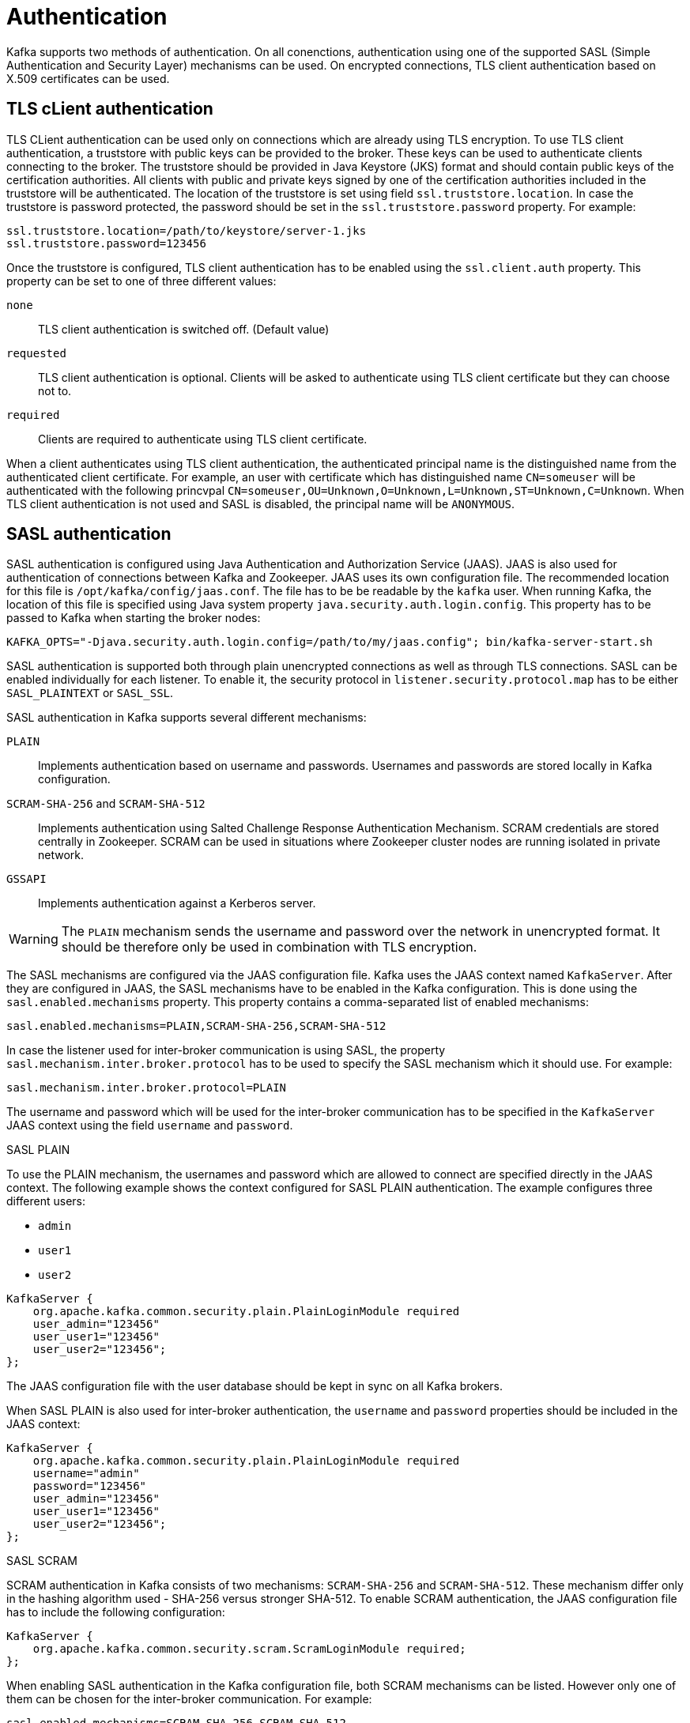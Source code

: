 // Module included in the following assemblies:
//
// assembly-kafka-encryption-and-authentication.adoc

[id='con-kafka-authentication-{context}']

= Authentication

Kafka supports two methods of authentication.
On all conenctions, authentication using one of the supported SASL (Simple Authentication and Security Layer) mechanisms can be used.
On encrypted connections, TLS client authentication based on X.509 certificates can be used.

== TLS cLient authentication

TLS CLient authentication can be used only on connections which are already using TLS encryption.
To use TLS client authentication, a truststore with public keys can be provided to the broker.
These keys can be used to authenticate clients connecting to the broker.
The truststore should be provided in Java Keystore (JKS) format and should contain public keys of the certification authorities.
All clients with public and private keys signed by one of the certification authorities included in the truststore will be authenticated.
The location of the truststore is set using field `ssl.truststore.location`.
In case the truststore is password protected, the password should be set in the `ssl.truststore.password` property.
For example:

[source]
ssl.truststore.location=/path/to/keystore/server-1.jks
ssl.truststore.password=123456

Once the truststore is configured, TLS client authentication has to be enabled using the `ssl.client.auth` property.
This property can be set to one of three different values:

`none`::
TLS client authentication is switched off. (Default value)

`requested`::
TLS client authentication is optional.
Clients will be asked to authenticate using TLS client certificate but they can choose not to.

`required`::
Clients are required to authenticate using TLS client certificate.

When a client authenticates using TLS client authentication, the authenticated principal name is the distinguished name from the authenticated client certificate.
For example, an user with certificate which has distinguished name `CN=someuser` will be authenticated with the following princvpal `CN=someuser,OU=Unknown,O=Unknown,L=Unknown,ST=Unknown,C=Unknown`.
When TLS client authentication is not used and SASL is disabled, the principal name will be `ANONYMOUS`.

== SASL authentication

SASL authentication is configured using Java Authentication and Authorization Service (JAAS).
JAAS is also used for authentication of connections between Kafka and Zookeeper.
JAAS uses its own configuration file.
The recommended location for this file is `/opt/kafka/config/jaas.conf`.
The file has to be be readable by the `kafka` user.
When running Kafka, the location of this file is specified using Java system property  `java.security.auth.login.config`.
This property has to be passed to Kafka when starting the broker nodes:

[source]
KAFKA_OPTS="-Djava.security.auth.login.config=/path/to/my/jaas.config"; bin/kafka-server-start.sh

SASL authentication is supported both through plain unencrypted connections as well as through TLS connections.
SASL can be enabled individually for each listener.
To enable it, the security protocol in `listener.security.protocol.map` has to be either `SASL_PLAINTEXT` or `SASL_SSL`.

SASL authentication in Kafka supports several different mechanisms:

`PLAIN`::
Implements authentication based on username and passwords.
Usernames and passwords are stored locally in Kafka configuration.

`SCRAM-SHA-256` and `SCRAM-SHA-512`::
Implements authentication using Salted Challenge Response Authentication Mechanism.
SCRAM credentials are stored centrally in Zookeeper.
SCRAM can be used in situations where Zookeeper cluster nodes are running isolated in private network.

`GSSAPI`::
Implements authentication against a Kerberos server.

WARNING: The `PLAIN` mechanism sends the username and password over the network in unencrypted format.
It should be therefore only be used in combination with TLS encryption.

The SASL mechanisms are configured via the JAAS configuration file.
Kafka uses the JAAS context named `KafkaServer`.
After they are configured in JAAS, the SASL mechanisms have to be enabled in the Kafka configuration.
This is done using the `sasl.enabled.mechanisms` property.
This property contains a comma-separated list of enabled mechanisms:

[source]
sasl.enabled.mechanisms=PLAIN,SCRAM-SHA-256,SCRAM-SHA-512

In case the listener used for inter-broker communication is using SASL, the property `sasl.mechanism.inter.broker.protocol` has to be used to specify the SASL mechanism which it should use.
For example:

[source]
sasl.mechanism.inter.broker.protocol=PLAIN

The username and password which will be used for the inter-broker communication has to be specified in the `KafkaServer` JAAS context using the field `username` and `password`.

.SASL PLAIN

To use the PLAIN mechanism, the usernames and password which are allowed to connect are specified directly in the JAAS context.
The following example shows the context configured for SASL PLAIN authentication.
The example configures three different users:

- `admin`
- `user1`
- `user2`

[source]
----
KafkaServer {
    org.apache.kafka.common.security.plain.PlainLoginModule required
    user_admin="123456"
    user_user1="123456"
    user_user2="123456";
};
----

The JAAS configuration file with the user database should be kept in sync on all Kafka brokers.

When SASL PLAIN is also used for inter-broker authentication, the `username` and `password` properties should
be included in the JAAS context:

[source]
----
KafkaServer {
    org.apache.kafka.common.security.plain.PlainLoginModule required
    username="admin"
    password="123456"
    user_admin="123456"
    user_user1="123456"
    user_user2="123456";
};
----

.SASL SCRAM

SCRAM authentication in Kafka consists of two mechanisms: `SCRAM-SHA-256` and `SCRAM-SHA-512`.
These mechanism differ only in the hashing algorithm used - SHA-256 versus stronger SHA-512.
To enable SCRAM authentication, the JAAS configuration file has to include the following configuration:

[source]
KafkaServer {
    org.apache.kafka.common.security.scram.ScramLoginModule required;
};

When enabling SASL authentication in the Kafka configuration file, both SCRAM mechanisms can be listed.
However only one of them can be chosen for the inter-broker communication.
For example:

[source]
sasl.enabled.mechanisms=SCRAM-SHA-256,SCRAM-SHA-512
sasl.mechanism.inter.broker.protocol=SCRAM-SHA-512

User credentials for the SCRAM mechanism are stored in Zookeeper.
The `kafka-configs.sh` Command line tool can be used to manage them.
For example to add user `user1` with password `123456`, the following command can be used:

[source]
bin/kafka-configs.sh --zookeeper zoo1.my-domain.com:2181 --alter --add-config 'SCRAM-SHA-256=[password=123456],SCRAM-SHA-512=[password=123456]' --entity-type users --entity-name user1

To delete a user credential use:

[source]
bin/kafka-configs.sh --zookeeper zoo1.my-domain.com:2181 --alter --delete-config 'SCRAM-SHA-512' --entity-type users --entity-name user1

.SASL GSSAPI

The SASL mechanism used for authentication using Kerberos is called `GSSAPI`.
To configure Kerberos SASL authentication, the following configuration should be added to the JAAS configuration file:

[source]
KafkaServer {
    com.sun.security.auth.module.Krb5LoginModule required
    useKeyTab=true
    storeKey=true
    keyTab="/etc/security/keytabs/kafka_server.keytab"
    principal="kafka/kafka1.hostname.com@EXAMPLE.COM";
};

The domain name in the Kerberos principal has to be always in upper case.

In addition to the JAAS configuration, the Kerberos service name needs to be specified in the `sasl.kerberos.service.name` property in the Kafka configuration:

[source]
sasl.enabled.mechanisms=GSSAPI
sasl.mechanism.inter.broker.protocol=GSSAPI
sasl.kerberos.service.name=kafka

.Multiple SASL mechanisms

Kafka can use multiple SASL mechanisms at the same time.
The different JAAS configurations can be all added to the same context:

[source]
----
KafkaServer {
    org.apache.kafka.common.security.plain.PlainLoginModule required
    user_admin="123456"
    user_user1="123456"
    user_user2="123456";

    com.sun.security.auth.module.Krb5LoginModule required
    useKeyTab=true
    storeKey=true
    keyTab="/etc/security/keytabs/kafka_server.keytab"
    principal="kafka/kafka1.hostname.com@EXAMPLE.COM";

    org.apache.kafka.common.security.scram.ScramLoginModule required;
};
----

When multiple mechanisms are enabled, clients will be able to choose the mechanism which they want to use.